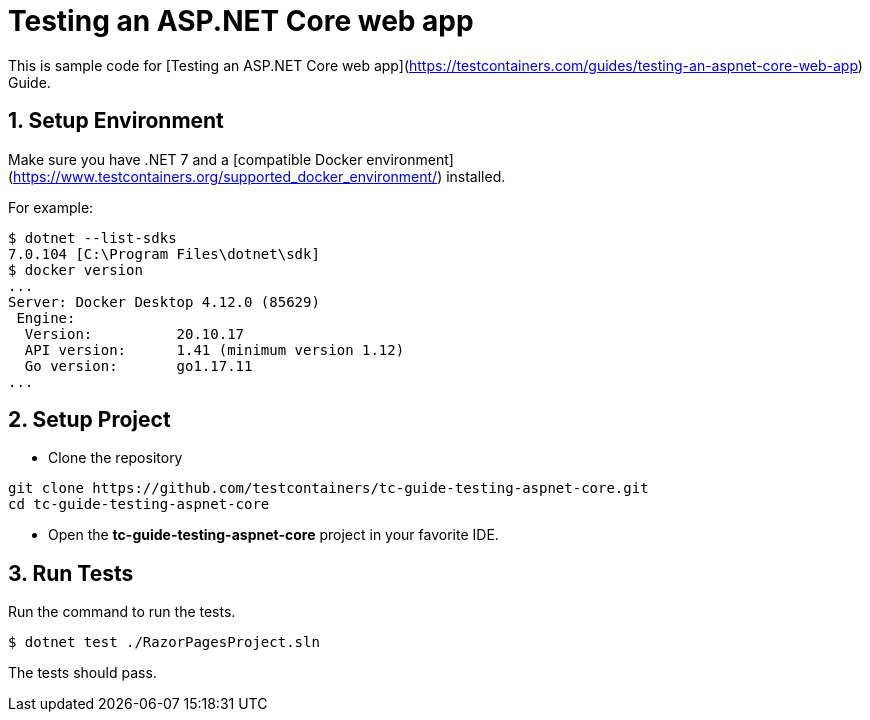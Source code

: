= Testing an ASP.NET Core web app

This is sample code for [Testing an ASP.NET Core web app](https://testcontainers.com/guides/testing-an-aspnet-core-web-app) Guide.

== 1. Setup Environment
Make sure you have .NET 7 and a [compatible Docker environment](https://www.testcontainers.org/supported_docker_environment/) installed.

For example:

[source,shell]
----
$ dotnet --list-sdks
7.0.104 [C:\Program Files\dotnet\sdk]
$ docker version
...
Server: Docker Desktop 4.12.0 (85629)
 Engine:
  Version:          20.10.17
  API version:      1.41 (minimum version 1.12)
  Go version:       go1.17.11
...
----

== 2. Setup Project

* Clone the repository
[source,shell]
----
git clone https://github.com/testcontainers/tc-guide-testing-aspnet-core.git
cd tc-guide-testing-aspnet-core
----
* Open the **tc-guide-testing-aspnet-core** project in your favorite IDE.

== 3. Run Tests

Run the command to run the tests.

[source,shell]
----
$ dotnet test ./RazorPagesProject.sln
----

The tests should pass.
